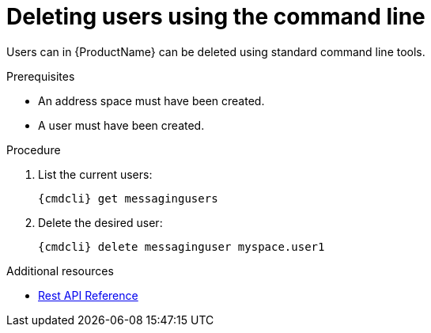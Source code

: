 // Module included in the following assemblies:
//
// <List assemblies here, each on a new line>

// Base the file name and the ID on the module title. For example:
// * file name: doing-procedure-a.adoc
// * ID: [id='doing-procedure-a']
// * Title: = Doing procedure A

// The ID is used as an anchor for linking to the module. Avoid changing it after the module has been published to ensure existing links are not broken.
[id='proc-deleting-users-cli-{context}']
// The `context` attribute enables module reuse. Every module's ID includes {context}, which ensures that the module has a unique ID even if it is reused multiple times in a guide.
= Deleting users using the command line

// Start the title of a procedure module with a verb, such as Creating or Create. See also _Wording of headings_ in _The IBM Style Guide_.
Users can in {ProductName} can be deleted using standard command line tools.

.Prerequisites

* An address space must have been created.
* A user must have been created.

.Procedure

. List the current users:
+
[options="nowrap",subs="attributes"]
----
{cmdcli} get messagingusers
----

. Delete the desired user:
+
[options="nowrap",subs="attributes"]
----
{cmdcli} delete messaginguser myspace.user1
----

.Additional resources

* xref:_overview[Rest API Reference]
